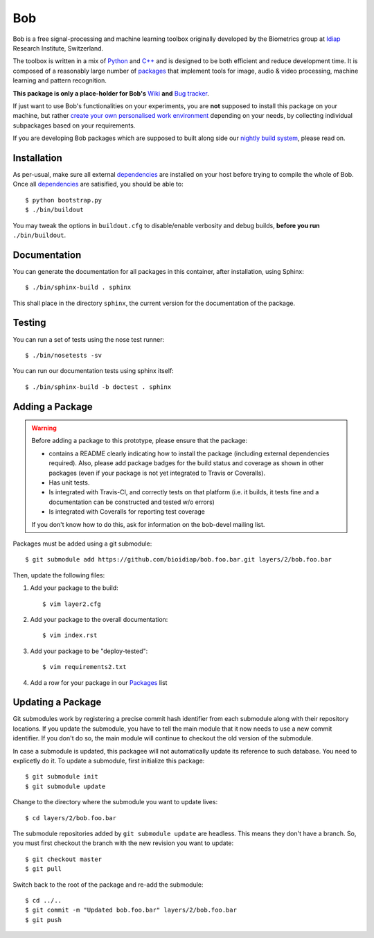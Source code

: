 .. vim: set fileencoding=utf-8 :
.. Andre Anjos <andre.anjos@idiap.ch>
.. Mon 03 Nov 2014 10:37:52 CET

=====
 Bob
=====

Bob is a free signal-processing and machine learning toolbox originally
developed by the Biometrics group at `Idiap`_ Research Institute, Switzerland.

The toolbox is written in a mix of `Python`_ and `C++`_ and is designed to be
both efficient and reduce development time. It is composed of a reasonably
large number of `packages`_ that implement tools for image, audio & video
processing, machine learning and pattern recognition.

**This package is only a place-holder for Bob's** `Wiki`_ **and** `Bug
tracker`_.

If just want to use Bob's functionalities on your experiments, you are **not**
supposed to install this package on your machine, but rather `create your own
personalised work environment
<https://github.com/idiap/bob/wiki/Installation>`_ depending on your needs, by
collecting individual subpackages based on your requirements.

If you are developing Bob packages which are supposed to built along side our
`nightly build system <https://www.idiap.ch/software/bob/buildbot/waterfall>`_,
please read on.

Installation
------------

As per-usual, make sure all external `dependencies`_ are installed on your host
before trying to compile the whole of Bob. Once all dependencies_ are
satisified, you should be able to::

  $ python bootstrap.py
  $ ./bin/buildout

You may tweak the options in ``buildout.cfg`` to disable/enable verbosity and
debug builds, **before you run** ``./bin/buildout``.

Documentation
-------------

You can generate the documentation for all packages in this container, after
installation, using Sphinx::

  $ ./bin/sphinx-build . sphinx

This shall place in the directory ``sphinx``, the current version for the
documentation of the package.

Testing
-------

You can run a set of tests using the nose test runner::

  $ ./bin/nosetests -sv

You can run our documentation tests using sphinx itself::

  $ ./bin/sphinx-build -b doctest . sphinx

Adding a Package
----------------

.. warning::

   Before adding a package to this prototype, please ensure that the package:

   * contains a README clearly indicating how to install the package (including
     external dependencies required). Also, please add package badges for the
     build status and coverage as shown in other packages (even if your package
     is not yet integrated to Travis or Coveralls).

   * Has unit tests.

   * Is integrated with Travis-CI, and correctly tests on that platform (i.e.
     it builds, it tests fine and a documentation can be constructed and tested
     w/o errors)

   * Is integrated with Coveralls for reporting test coverage

   If you don't know how to do this, ask for information on the bob-devel
   mailing list.

Packages must be added using a git submodule::

  $ git submodule add https://github.com/bioidiap/bob.foo.bar.git layers/2/bob.foo.bar

Then, update the following files:

1. Add your package to the build::

   $ vim layer2.cfg

2. Add your package to the overall documentation::

   $ vim index.rst

3. Add your package to be "deploy-tested"::

   $ vim requirements2.txt

4. Add a row for your package in our Packages_ list

Updating a Package
------------------

Git submodules work by registering a precise commit hash identifier from each
submodule along with their repository locations. If you update the submodule,
you have to tell the main module that it now needs to use a new commit
identifier. If you don't do so, the main module will continue to checkout the
old version of the submodule.

In case a submodule is updated, this packagee will not automatically update its
reference to such database. You need to explicetly do it. To update a
submodule, first initialize this package::

  $ git submodule init
  $ git submodule update

Change to the directory where the submodule you want to update lives::

  $ cd layers/2/bob.foo.bar

The submodule repositories added by ``git submodule update`` are headless. This
means they don't have a branch. So, you must first checkout the branch with the
new revision you want to update::

  $ git checkout master
  $ git pull

Switch back to the root of the package and re-add the submodule::

  $ cd ../..
  $ git commit -m "Updated bob.foo.bar" layers/2/bob.foo.bar
  $ git push

.. External References

.. _c++: http://www2.research.att.com/~bs/C++.html
.. _python: http://www.python.org
.. _idiap: http://www.idiap.ch
.. _packages: https://github.com/idiap/bob/wiki/Packages
.. _wiki: https://github.com/idiap/bob/wiki
.. _bug tracker: https://github.com/idiap/bob/issues
.. _dependencies: https://github.com/idiap/bob/wiki/Dependencies
